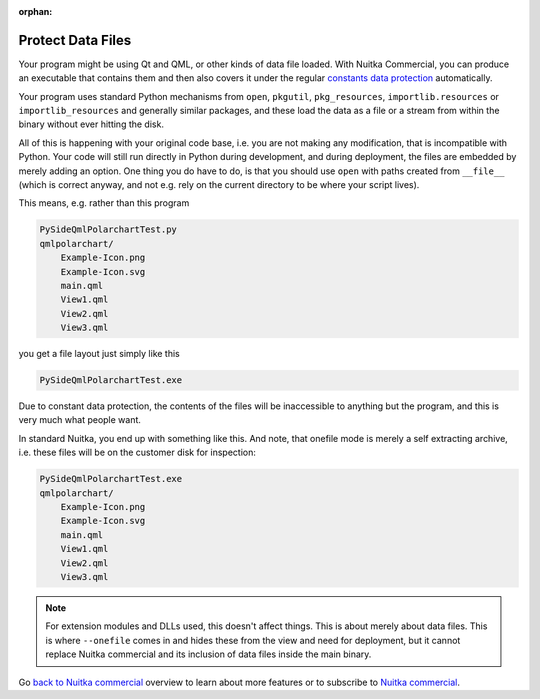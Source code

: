 :orphan:

####################
 Protect Data Files
####################

Your program might be using Qt and QML, or other kinds of data file
loaded. With Nuitka Commercial, you can produce an executable that
contains them and then also covers it under the regular `constants data
protection <protect-constants-data.html>`__ automatically.

Your program uses standard Python mechanisms from ``open``, ``pkgutil``,
``pkg_resources``, ``importlib.resources`` or ``importlib_resources``
and generally similar packages, and these load the data as a file or a
stream from within the binary without ever hitting the disk.

All of this is happening with your original code base, i.e. you are not
making any modification, that is incompatible with Python. Your code
will still run directly in Python during development, and during
deployment, the files are embedded by merely adding an option. One thing
you do have to do, is that you should use ``open`` with paths created
from ``__file__`` (which is correct anyway, and not e.g. rely on the
current directory to be where your script lives).

This means, e.g. rather than this program

.. code::

   PySideQmlPolarchartTest.py
   qmlpolarchart/
       Example-Icon.png
       Example-Icon.svg
       main.qml
       View1.qml
       View2.qml
       View3.qml

you get a file layout just simply like this

.. code::

   PySideQmlPolarchartTest.exe

Due to constant data protection, the contents of the files will be
inaccessible to anything but the program, and this is very much what
people want.

In standard Nuitka, you end up with something like this. And note, that
onefile mode is merely a self extracting archive, i.e. these files will
be on the customer disk for inspection:

.. code::

   PySideQmlPolarchartTest.exe
   qmlpolarchart/
       Example-Icon.png
       Example-Icon.svg
       main.qml
       View1.qml
       View2.qml
       View3.qml

.. note::

   For extension modules and DLLs used, this doesn't affect things. This
   is about merely about data files. This is where ``--onefile`` comes
   in and hides these from the view and need for deployment, but it
   cannot replace Nuitka commercial and its inclusion of data files
   inside the main binary.

Go `back to Nuitka commercial
</doc/commercial.html#protection-vs-reverse-engineering>`__ overview to
learn about more features or to subscribe to `Nuitka commercial
</doc/commercial.html#pricing>`__.
